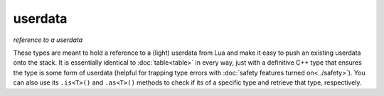userdata
========
*reference to a userdata*

.. code-block:: cpp
	:caption: (light\_)userdata reference

	class userdata : public table;

	class light_userdata : public table;

These types are meant to hold a reference to a (light) userdata from Lua and make it easy to push an existing userdata onto the stack. It is essentially identical to :doc:`table<table>` in every way, just with a definitive C++ type that ensures the type is some form of userdata (helpful for trapping type errors with :doc:`safety features turned on<../safety>`). You can also use its ``.is<T>()`` and ``.as<T>()`` methods to check if its of a specific type and retrieve that type, respectively.
